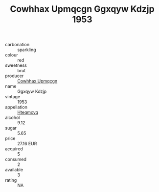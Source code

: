 :PROPERTIES:
:ID:                     fa756579-b45b-4d65-b5e0-1db9f7665eaf
:END:
#+TITLE: Cowhhax Upmqcgn Ggxqyw Kdzjp 1953

- carbonation :: sparkling
- colour :: red
- sweetness :: brut
- producer :: [[id:3e62d896-76d3-4ade-b324-cd466bcc0e07][Cowhhax Upmqcgn]]
- name :: Ggxqyw Kdzjp
- vintage :: 1953
- appellation :: [[id:a8de29ee-8ff1-4aea-9510-623357b0e4e5][Hteqmcvq]]
- alcohol :: 9.12
- sugar :: 5.65
- price :: 27.16 EUR
- acquired :: 5
- consumed :: 2
- available :: 3
- rating :: NA


